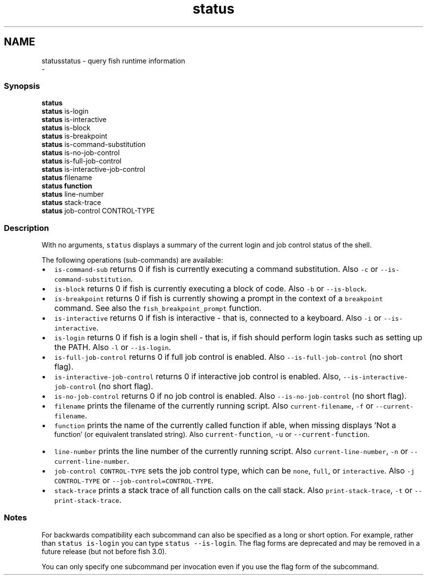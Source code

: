 .TH "status" 1 "Sat Dec 23 2017" "Version 2.7.1" "fish" \" -*- nroff -*-
.ad l
.nh
.SH NAME
statusstatus - query fish runtime information 
 \- 
.PP
.SS "Synopsis"
.PP
.nf

\fBstatus\fP
\fBstatus\fP is-login
\fBstatus\fP is-interactive
\fBstatus\fP is-block
\fBstatus\fP is-breakpoint
\fBstatus\fP is-command-substitution
\fBstatus\fP is-no-job-control
\fBstatus\fP is-full-job-control
\fBstatus\fP is-interactive-job-control
\fBstatus\fP filename
\fBstatus\fP \fBfunction\fP
\fBstatus\fP line-number
\fBstatus\fP stack-trace
\fBstatus\fP job-control CONTROL-TYPE
.fi
.PP
.SS "Description"
With no arguments, \fCstatus\fP displays a summary of the current login and job control status of the shell\&.
.PP
The following operations (sub-commands) are available:
.PP
.IP "\(bu" 2
\fCis-command-sub\fP returns 0 if fish is currently executing a command substitution\&. Also \fC-c\fP or \fC--is-command-substitution\fP\&.
.IP "\(bu" 2
\fCis-block\fP returns 0 if fish is currently executing a block of code\&. Also \fC-b\fP or \fC--is-block\fP\&.
.IP "\(bu" 2
\fCis-breakpoint\fP returns 0 if fish is currently showing a prompt in the context of a \fCbreakpoint\fP command\&. See also the \fCfish_breakpoint_prompt\fP function\&.
.IP "\(bu" 2
\fCis-interactive\fP returns 0 if fish is interactive - that is, connected to a keyboard\&. Also \fC-i\fP or \fC--is-interactive\fP\&.
.IP "\(bu" 2
\fCis-login\fP returns 0 if fish is a login shell - that is, if fish should perform login tasks such as setting up the PATH\&. Also \fC-l\fP or \fC--is-login\fP\&.
.IP "\(bu" 2
\fCis-full-job-control\fP returns 0 if full job control is enabled\&. Also \fC--is-full-job-control\fP (no short flag)\&.
.IP "\(bu" 2
\fCis-interactive-job-control\fP returns 0 if interactive job control is enabled\&. Also, \fC--is-interactive-job-control\fP (no short flag)\&.
.IP "\(bu" 2
\fCis-no-job-control\fP returns 0 if no job control is enabled\&. Also \fC--is-no-job-control\fP (no short flag)\&.
.IP "\(bu" 2
\fCfilename\fP prints the filename of the currently running script\&. Also \fCcurrent-filename\fP, \fC-f\fP or \fC--current-filename\fP\&.
.IP "\(bu" 2
\fCfunction\fP prints the name of the currently called function if able, when missing displays 'Not a
  function' (or equivalent translated string)\&. Also \fCcurrent-function\fP, \fC-u\fP or \fC--current-function\fP\&.
.IP "\(bu" 2
\fCline-number\fP prints the line number of the currently running script\&. Also \fCcurrent-line-number\fP, \fC-n\fP or \fC--current-line-number\fP\&.
.IP "\(bu" 2
\fCjob-control CONTROL-TYPE\fP sets the job control type, which can be \fCnone\fP, \fCfull\fP, or \fCinteractive\fP\&. Also \fC-j CONTROL-TYPE\fP or \fC--job-control=CONTROL-TYPE\fP\&.
.IP "\(bu" 2
\fCstack-trace\fP prints a stack trace of all function calls on the call stack\&. Also \fCprint-stack-trace\fP, \fC-t\fP or \fC--print-stack-trace\fP\&.
.PP
.SS "Notes"
For backwards compatibility each subcommand can also be specified as a long or short option\&. For example, rather than \fCstatus is-login\fP you can type \fCstatus --is-login\fP\&. The flag forms are deprecated and may be removed in a future release (but not before fish 3\&.0)\&.
.PP
You can only specify one subcommand per invocation even if you use the flag form of the subcommand\&. 
